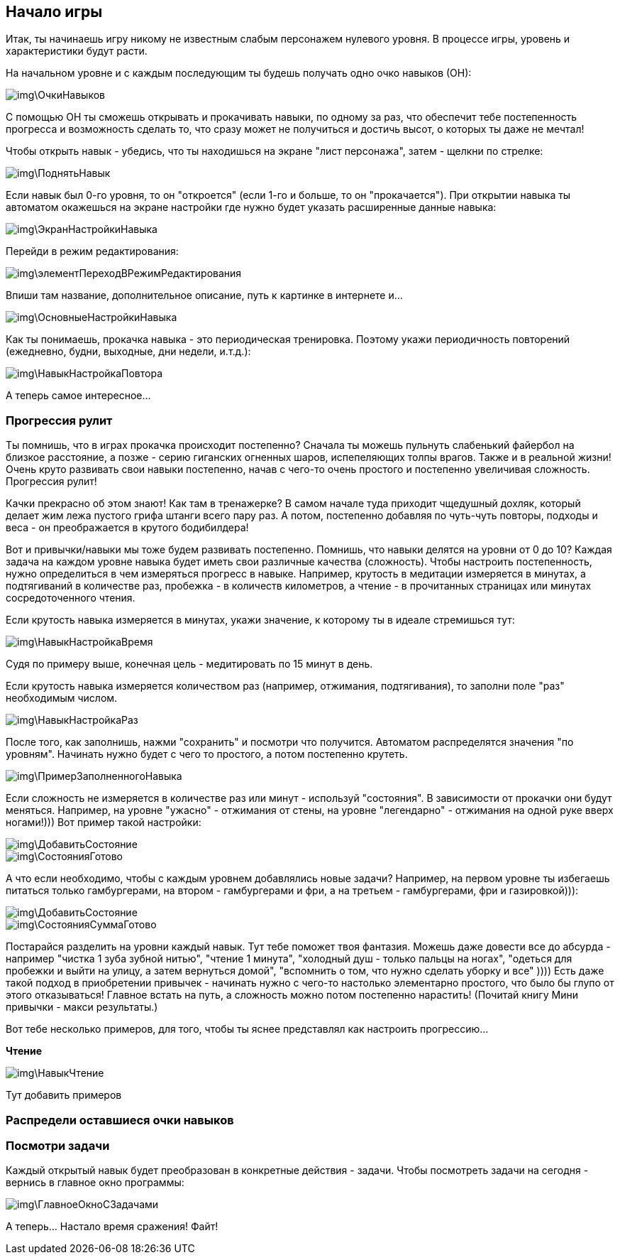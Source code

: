 == Начало игры

Итак, ты начинаешь игру никому не известным слабым персонажем нулевого уровня. В процессе игры, уровень и характеристики будут расти. 

На начальном уровне и с каждым последующим ты будешь получать одно очко навыков (ОН):

image::img\ОчкиНавыков.jpg[]

C помощью ОН ты сможешь открывать и прокачивать навыки, по одному за раз, что обеспечит тебе постепенность прогресса и возможность сделать то, что сразу может не получиться и достичь высот, о которых ты даже не мечтал!

Чтобы открыть навык - убедись, что ты находишься на экране "лист персонажа", затем - щелкни по стрелке:

image::img\ПоднятьНавык.jpg[]

Если навык был 0-го уровня, то он "откроется" (если 1-го и больше, то он "прокачается"). При открытии навыка ты автоматом окажешься на экране настройки где нужно будет указать расширенные данные навыка:

image::img\ЭкранНастройкиНавыка.jpg[]

Перейди в режим редактирования:

image::img\элементПереходВРежимРедактирования.jpg[]

Впиши там название, дополнительное описание, путь к картинке в интернете и...

image::img\ОсновныеНастройкиНавыка.jpg[]

Как ты понимаешь, прокачка навыка - это периодическая тренировка. Поэтому укажи периодичность повторений (ежедневно, будни, выходные, дни недели, и.т.д.):

image::img\НавыкНастройкаПовтора.jpg[]

А теперь самое интересное...

=== Прогрессия рулит

Ты помнишь, что в играх прокачка происходит постепенно? Сначала ты можешь пульнуть слабенький файербол на близкое расстояние, а позже - серию гиганских огненных шаров, испепеляющих толпы врагов. Также и в реальной жизни! Очень круто развивать свои навыки постепенно, начав с чего-то очень простого и постепенно увеличивая сложность. Прогрессия рулит!

Качки прекрасно об этом знают! Как там в тренажерке? В самом начале туда приходит чщедушный дохляк, который делает жим лежа пустого грифа штанги всего пару раз. А потом, постепенно добавляя по чуть-чуть повторы, подходы и веса - он преображается в крутого бодибилдера!

Вот и привычки/навыки мы тоже будем развивать постепенно. Помнишь, что навыки делятся на уровни от 0 до 10? Каждая задача на каждом уровне навыка будет иметь свои различные качества (сложность). Чтобы настроить постепенность, нужно определиться в чем измеряться прогресс в навыке. Например, крутость в медитации измеряется в минутах, а подтягиваний в количестве раз, пробежка - в количеств километров, а чтение - в прочитанных страницах или минутах сосредоточенного чтения.

Если крутость навыка измеряется в минутах, укажи значение, к которому ты в идеале стремишься тут:

image::img\НавыкНастройкаВремя.jpg[]

Судя по примеру выше, конечная цель - медитировать по 15 минут в день.

Если крутость навыка измеряется количеством раз (например, отжимания, подтягивания), то заполни поле "раз" необходимым числом.

image::img\НавыкНастройкаРаз.jpg[]

После того, как заполнишь, нажми "сохранить" и посмотри что получится. Автоматом распределятся значения "по уровням". Начинать нужно будет с чего то простого, а потом постепенно крутеть.

image::img\ПримерЗаполненногоНавыка.jpg[]

Если сложность не измеряется в количестве раз или минут - используй "состояния". В зависимости от прокачки они будут меняться. Например, на уровне "ужасно" - отжимания от стены, на уровне "легендарно" - отжимания на одной руке вверх ногами!))) Вот пример такой настройки:

image::img\ДобавитьСостояние.jpg[]

image::img\СостоянияГотово.jpg[]

А что если необходимо, чтобы с каждым уровнем добавлялись новые задачи? Например, на первом уровне ты избегаешь питаться только гамбургерами, на втором - гамбургерами и фри, а на третьем - гамбургерами, фри и газировкой))):

image::img\ДобавитьСостояние.jpg[]

image::img\СостоянияСуммаГотово.jpg[]

Постарайся разделить на уровни каждый навык. Тут тебе поможет твоя фантазия. Можешь даже довести все до абсурда - например "чистка 1 зуба зубной нитью", "чтение 1 минута", "холодный душ - только пальцы на ногах", "одеться для пробежки и выйти на улицу, а затем вернуться домой", "вспомнить о том, что нужно сделать уборку и все" )))) Есть даже такой подход в приобретении привычек - начинать нужно с чего-то настолько элементарно простого, что было бы глупо от этого отказываться! Главное встать на путь, а сложность можно потом постепенно нарастить! (Почитай книгу Мини привычки - макси результаты.)

Вот тебе несколько примеров, для того, чтобы ты яснее представлял как настроить прогрессию...

*Чтение*

image::img\НавыкЧтение.jpg[]

Тут добавить примеров

=== Распредели оставшиеся очки навыков

=== Посмотри задачи

Каждый открытый навык будет преобразован в конкретные действия - задачи. Чтобы посмотреть задачи на сегодня - вернись в главное окно программы:

image::img\ГлавноеОкноСЗадачами.jpg[]

А теперь... Настало время сражения! Файт!